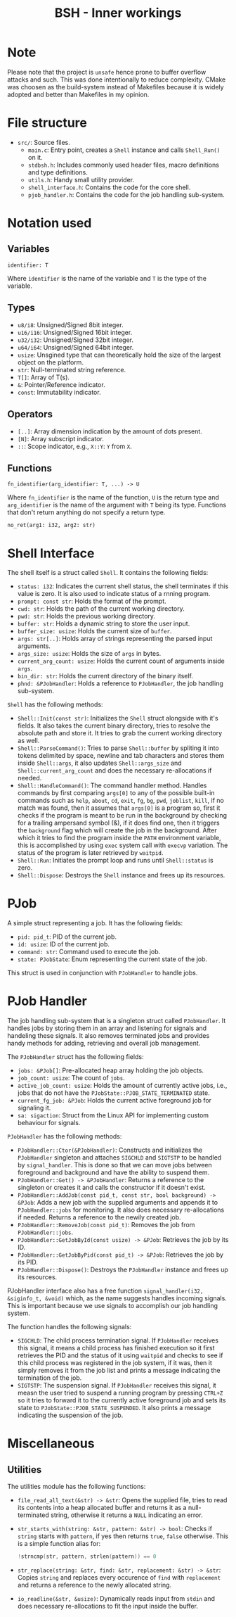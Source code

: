 #+title: BSH - Inner workings

* Note
Please note that the project is =unsafe= hence prone to buffer overflow attacks and such.
This was done intentionally to reduce complexity.
CMake was choosen as the build-system instead of Makefiles because it is widely adopted and better than Makefiles
in my opinion.

* File structure
- =src/=: Source files.
  - =main.c=: Entry point, creates a =Shell= instance and calls =Shell_Run()= on it.
  - =stdbsh.h=: Includes commonly used header files, macro definitions and type definitions.
  - =utils.h=: Handy small utility provider.
  - =shell_interface.h=: Contains the code for the core shell.
  - =pjob_handler.h=: Contains the code for the job handling sub-system.


* Notation used
** Variables
#+begin_src
identifier: T
#+end_src
Where =identifier= is the name of the variable and =T= is the type of the variable.

** Types
- =u8/i8=: Unsigned/Signed 8bit integer.
- =u16/i16=: Unsigned/Signed 16bit integer.
- =u32/i32=: Unsigned/Signed 32bit integer.
- =u64/i64=: Unsigned/Signed 64bit integer.
- =usize=: Unsgined type that can theoretically hold the size of the largest object on the platform.
- =str=: Null-terminated string reference.
- =T[]=: Array of T(s).
- =&=: Pointer/Reference indicator.
- =const=: Immutability indicator.

** Operators
- =[..]=: Array dimension indication by the amount of dots present.
- =[N]=: Array subscript indicator.
- =::=: Scope indicator, e.g., =X::Y=: =Y= from =X=.

** Functions
#+begin_src
fn_identifier(arg_identifier: T, ...) -> U
#+end_src
Where =fn_identifier= is the name of the function, =U= is the return type and =arg_identifier= is the name of the argument with =T= being its type.
Functions that don't return anything do not specify a return type.
#+begin_src
no_ret(arg1: i32, arg2: str)
#+end_src

* Shell Interface
The shell itself is a struct called =Shell=.
It contains the following fields:
    - =status: i32=: Indicates the current shell status, the shell terminates if this value is zero.
      It is also used to indicate status of a rnning program.
    - =prompt: const str=: Holds the format of the prompt.
    - =cwd: str=: Holds the path of the current working directory.
    - =pwd: str=: Holds the previous working directory.
    - =buffer: str=: Holds a dynamic string to store the user input.
    - =buffer_size: usize=: Holds the current size of =buffer=.
    - =args: str[..]=: Holds array of strings representing the parsed input arguments.
    - =args_size: usize=: Holds the size of =args= in bytes.
    - =current_arg_count: usize=: Holds the current count of arguments inside =args=.
    - =bin_dir: str=: Holds the current directory of the binary itself.
    - =phnd: &PJobHandler=: Holds a reference to =PJobHandler=, the job handling sub-system.

=Shell= has the following methods:
    - =Shell::Init(const str)=: Initializes the =Shell= struct alongside with it's fields.
        It also takes the current binary directory, tries to resolve the absolute path and store it.
        It tries to grab the current working directory as well.
    - =Shell::ParseCommand()=: Tries to parse =Shell::buffer= by spliting it into tokens delimited by space, newline and tab characters and stores them inside =Shell::args=, it also updates =Shell::args_size= and =Shell::current_arg_count= and does the necessary re-allocations if needed.
    - =Shell::HandleCommand()=: The command handler method. Handles commands by first comparing =args[0]= to any of the possible built-in commands such as =help=, =about=, =cd=, =exit=, =fg=, =bg=, =pwd=, =joblist=, =kill=, if no match was found, then it assumes that =args[0]= is a program so, first it checks if the program is meant to be run in the background by checking for a trailing ampersand symbol (&), if it does find one, then it triggers the =background= flag which will create the job in the background. After which it tries to find the program inside the =PATH= environment variable, this is accomplished by using =exec= system call with =execvp= variation. The status of the program is later retrieved by =waitpid=.
    - =Shell::Run=: Initiates the prompt loop and runs until =Shell::status= is zero.
    - =Shell::Dispose=: Destroys the =Shell= instance and frees up its resources.

* PJob
A simple struct representing a job.
It has the following fields:
    - =pid: pid_t=: PID of the current job.
    - =id: usize=: ID of the current job.
    - =command: str=: Command used to execute the job.
    - =state: PJobState=: Enum representing the current state of the job.

This struct is used in conjunction with =PJobHandler= to handle jobs.

* PJob Handler
The job handling sub-system that is a singleton struct called =PJobHandler=.
It handles jobs by storing them in an array and listening for signals and handeling these signals.
It also removes terminated jobs and provides handy methods for adding, retrieving and overall job management.

The =PJobHandler= struct has the following fields:
    - =jobs: &PJob[]=: Pre-allocated heap array holding the job objects.
    - =job_count: usize=: The count of =jobs=.
    - =active_job_count: usize=: Holds the amount of currently active jobs, i.e., jobs that do not have the =PJobState::PJOB_STATE_TERMINATED= state.
    - =current_fg_job: &PJob=: Holds the current active foreground job for signaling it.
    - =sa: sigaction=: Struct from the Linux API for implementing custom behaviour for signals.

=PJobHandler= has the following methods:
    - =PJobHandler::Ctor(&PJobHandler)=: Constructs and initializes the =PJobHandler= singleton and attaches =SIGCHLD= and =SIGTSTP= to be handled by =signal_handler=. This is done so that we can move jobs between foreground and background and have the ability to suspend them.
    - =PJobHandler::Get() -> &PJobHandler=: Returns a reference to the singleton or creates it and calls the constructor if it doesn't exist.
    - =PJobHandler::AddJob(const pid_t, const str, bool background) -> &PJob=: Adds a new job with the supplied arguments and appends it to =PJobHandler::jobs= for monitoring. It also does necessary re-allocations if needed. Returns a reference to the newily created job.
    - =PJobHandler::RemoveJob(const pid_t)=: Removes the job from =PJobHandler::jobs=.
    - =PJobHandler::GetJobById(const usize) -> &PJob=: Retrieves the job by its ID.
    - =PJobHandler::GetJobByPid(const pid_t) -> &PJob=: Retrieves the job by its PID.
    - =PJobHandler::Dispose()=: Destroys the =PJobHandler= instance and frees up its resources.

PJobHandler interface also has a free function =signal_handler(i32, &siginfo_t, &void)= which, as the name suggests handles incoming signals.
This is important because we use signals to accomplish our job handling system.

The function handles the following signals:
    - =SIGCHLD=: The child process termination signal. If =PJobHandler= receives this signal, it means a child process has finished execution so it first retrieves the PID and the status of it using =waitpid= and checks to see if this child process was registered in the job system, if it was, then it simply removes it from the job list and prints a message indicating the termination of the job.
    - =SIGTSTP=: The suspension signal. If =PJobHandler= receives this signal, it measn the user tried to suspend a running program by pressing =CTRL+Z= so it tries to forward it to the currently active foreground job and sets its state to =PJobState::PJOB_STATE_SUSPENDED=. It also prints a message indicating the suspension of the job.

* Miscellaneous
** Utilities
The utilities module has the following functions:
- =file_read_all_text(&str) -> &str=: Opens the supplied file, tries to read its contents into a heap allocated buffer and returns it as a null-terminated string, otherwise it returns a =NULL= indicating an error.
- =str_starts_with(string: &str, pattern: &str) -> bool=: Checks if =string= starts with =pattern=, if yes then returns =true=, =false= otherwise. This is a simple function alias for:
  #+begin_src c
  !strncmp(str, pattern, strlen(pattern)) == 0
  #+end_src
- =str_replace(string: &str, find: &str, replacement: &str) -> &str=: Copies =string= and replaces every occurence of =find= with =replacement= and returns a reference to the newly allocated string.
- =io_readline(&str, &usize)=: Dynamically reads input from =stdin= and does necessary re-allocations to fit the input inside the buffer.
